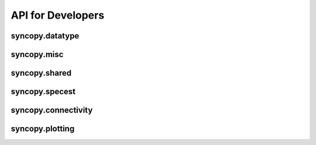 API for Developers
------------------

syncopy.datatype
^^^^^^^^^^^^^^^^

.. autosummary::
    :toctree: _stubs
    :template: syncopy_class.rst

    syncopy.datatype.base_data.BaseData
    syncopy.datatype.base_data.Selector
    syncopy.datatype.base_data.FauxTrial
    syncopy.shared.StructDict
    syncopy.datatype.continuous_data.ContinuousData
    syncopy.datatype.discrete_data.DiscreteData


syncopy.misc
^^^^^^^^^^^^

.. autosummary::
    :toctree: _stubs

    syncopy.tests.misc.generate_artificial_data


syncopy.shared
^^^^^^^^^^^^^^

.. autosummary::
    :toctree: _stubs

    syncopy.shared.computational_routine.ComputationalRoutine
    syncopy.shared.errors.SPYError
    syncopy.shared.errors.SPYTypeError
    syncopy.shared.errors.SPYValueError
    syncopy.shared.errors.SPYIOError
    syncopy.shared.errors.SPYWarning
    syncopy.shared.kwarg_decorators.unwrap_cfg
    syncopy.shared.kwarg_decorators.unwrap_select
    syncopy.shared.kwarg_decorators.process_io
    syncopy.shared.kwarg_decorators.detect_parallel_client
    syncopy.shared.kwarg_decorators._append_docstring
    syncopy.shared.kwarg_decorators._append_signature
    syncopy.shared.tools.best_match


syncopy.specest
^^^^^^^^^^^^^^^

.. autosummary::
    :toctree: _stubs

    syncopy.specest.mtmfft.mtmfft
    syncopy.specest.compRoutines.MultiTaperFFT
    syncopy.specest.compRoutines.mtmfft_cF
    syncopy.specest.mtmconvol.mtmconvol
    syncopy.specest.compRoutines.MultiTaperFFTConvol
    syncopy.specest.compRoutines.mtmconvol_cF
    syncopy.specest.compRoutines._make_trialdef
    syncopy.specest.wavelet.wavelet
    syncopy.specest.compRoutines.WaveletTransform
    syncopy.specest.compRoutines.wavelet_cF
    syncopy.specest.compRoutines.SuperletTransform
    syncopy.specest.compRoutines.superlet_cF
    syncopy.specest.compRoutines._make_trialdef
    syncopy.specest.superlet.superlet
    syncopy.specest.wavelet.get_optimal_wavelet_scales
    syncopy.specest.compRoutines.FooofSpy


syncopy.connectivity
^^^^^^^^^^^^^^^^^^^^

.. autosummary::
    :toctree: _stubs

    syncopy.connectivity.AV_compRoutines.GrangerCausality


syncopy.plotting
^^^^^^^^^^^^^^^^

.. autosummary::
    :toctree: _stubs

    syncopy.plotting.spy_plotting.singlepanelplot
    syncopy.plotting.spy_plotting.multipanelplot
